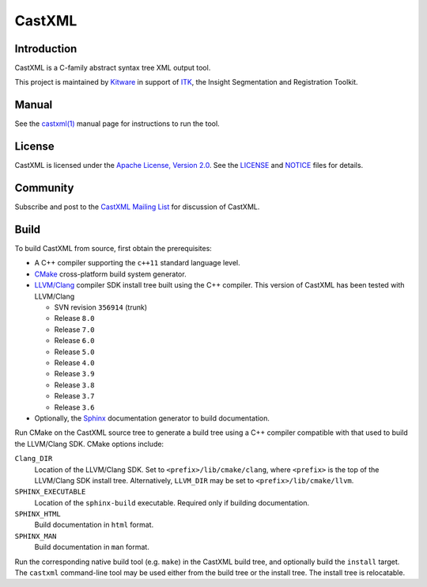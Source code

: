 CastXML
*******

Introduction
============

CastXML is a C-family abstract syntax tree XML output tool.

This project is maintained by `Kitware`_ in support of `ITK`_,
the Insight Segmentation and Registration Toolkit.

.. _`Kitware`: http://www.kitware.com
.. _`ITK`: http://www.itk.org

Manual
======

See the `castxml(1)`_ manual page for instructions to run the tool.

.. _`castxml(1)`: doc/manual/castxml.1.rst

License
=======

CastXML is licensed under the `Apache License, Version 2.0`_.
See the `<LICENSE>`__ and `<NOTICE>`__ files for details.

.. _`Apache License, Version 2.0`: http://www.apache.org/licenses/LICENSE-2.0

Community
=========

Subscribe and post to the `CastXML Mailing List`_ for discussion of CastXML.

.. _`CastXML Mailing List`: http://public.kitware.com/mailman/listinfo/castxml

Build
=====

To build CastXML from source, first obtain the prerequisites:

* A C++ compiler supporting the ``c++11`` standard language level.

* `CMake`_ cross-platform build system generator.

* `LLVM/Clang`_ compiler SDK install tree built using the C++ compiler.
  This version of CastXML has been tested with LLVM/Clang

  - SVN revision ``356914`` (trunk)
  - Release ``8.0``
  - Release ``7.0``
  - Release ``6.0``
  - Release ``5.0``
  - Release ``4.0``
  - Release ``3.9``
  - Release ``3.8``
  - Release ``3.7``
  - Release ``3.6``

* Optionally, the `Sphinx`_ documentation generator to build documentation.

Run CMake on the CastXML source tree to generate a build tree using
a C++ compiler compatible with that used to build the LLVM/Clang SDK.
CMake options include:

``Clang_DIR``
  Location of the LLVM/Clang SDK.  Set to ``<prefix>/lib/cmake/clang``,
  where ``<prefix>`` is the top of the LLVM/Clang SDK install tree.
  Alternatively, ``LLVM_DIR`` may be set to ``<prefix>/lib/cmake/llvm``.

``SPHINX_EXECUTABLE``
  Location of the ``sphinx-build`` executable.
  Required only if building documentation.

``SPHINX_HTML``
  Build documentation in ``html`` format.

``SPHINX_MAN``
  Build documentation in ``man`` format.

Run the corresponding native build tool (e.g. ``make``) in the CastXML
build tree, and optionally build the ``install`` target.  The ``castxml``
command-line tool may be used either from the build tree or the install tree.
The install tree is relocatable.

.. _`CMake`: http://www.cmake.org/
.. _`LLVM/Clang`: http://clang.llvm.org/
.. _`Sphinx`: http://sphinx-doc.org/
